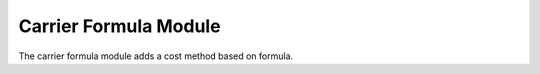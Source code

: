 Carrier Formula Module
######################

The carrier formula module adds a cost method based on formula.
